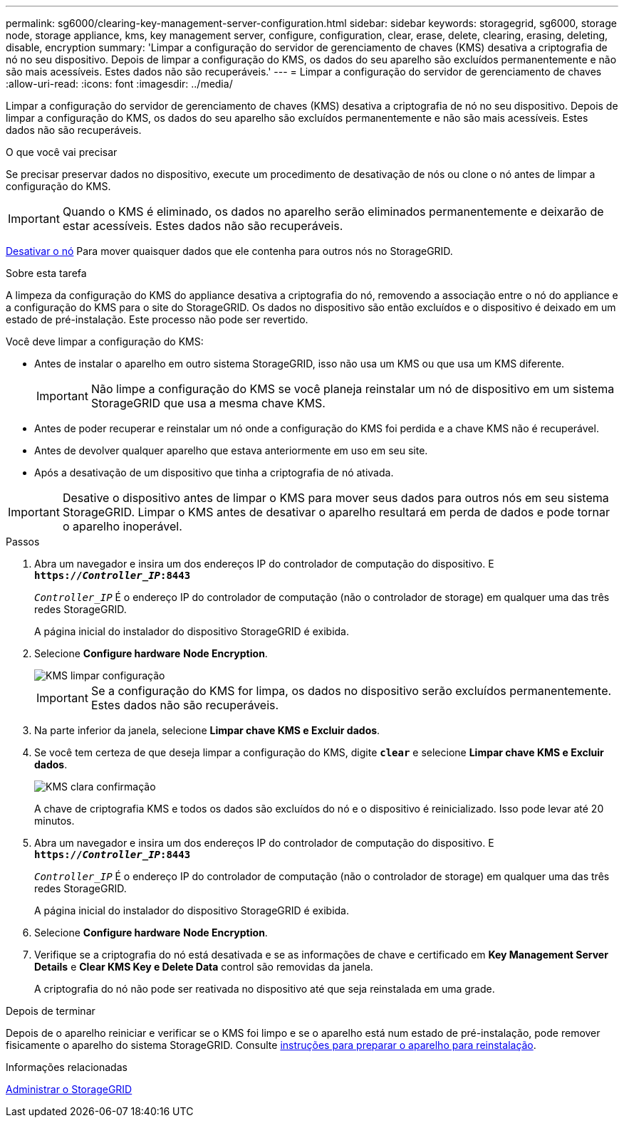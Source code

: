 ---
permalink: sg6000/clearing-key-management-server-configuration.html 
sidebar: sidebar 
keywords: storagegrid, sg6000, storage node, storage appliance, kms, key management server, configure, configuration, clear, erase, delete, clearing, erasing, deleting, disable, encryption 
summary: 'Limpar a configuração do servidor de gerenciamento de chaves (KMS) desativa a criptografia de nó no seu dispositivo. Depois de limpar a configuração do KMS, os dados do seu aparelho são excluídos permanentemente e não são mais acessíveis. Estes dados não são recuperáveis.' 
---
= Limpar a configuração do servidor de gerenciamento de chaves
:allow-uri-read: 
:icons: font
:imagesdir: ../media/


[role="lead"]
Limpar a configuração do servidor de gerenciamento de chaves (KMS) desativa a criptografia de nó no seu dispositivo. Depois de limpar a configuração do KMS, os dados do seu aparelho são excluídos permanentemente e não são mais acessíveis. Estes dados não são recuperáveis.

.O que você vai precisar
Se precisar preservar dados no dispositivo, execute um procedimento de desativação de nós ou clone o nó antes de limpar a configuração do KMS.


IMPORTANT: Quando o KMS é eliminado, os dados no aparelho serão eliminados permanentemente e deixarão de estar acessíveis. Estes dados não são recuperáveis.

xref:../maintain/grid-node-decommissioning.adoc[Desativar o nó] Para mover quaisquer dados que ele contenha para outros nós no StorageGRID.

.Sobre esta tarefa
A limpeza da configuração do KMS do appliance desativa a criptografia do nó, removendo a associação entre o nó do appliance e a configuração do KMS para o site do StorageGRID. Os dados no dispositivo são então excluídos e o dispositivo é deixado em um estado de pré-instalação. Este processo não pode ser revertido.

Você deve limpar a configuração do KMS:

* Antes de instalar o aparelho em outro sistema StorageGRID, isso não usa um KMS ou que usa um KMS diferente.
+

IMPORTANT: Não limpe a configuração do KMS se você planeja reinstalar um nó de dispositivo em um sistema StorageGRID que usa a mesma chave KMS.

* Antes de poder recuperar e reinstalar um nó onde a configuração do KMS foi perdida e a chave KMS não é recuperável.
* Antes de devolver qualquer aparelho que estava anteriormente em uso em seu site.
* Após a desativação de um dispositivo que tinha a criptografia de nó ativada.



IMPORTANT: Desative o dispositivo antes de limpar o KMS para mover seus dados para outros nós em seu sistema StorageGRID. Limpar o KMS antes de desativar o aparelho resultará em perda de dados e pode tornar o aparelho inoperável.

.Passos
. Abra um navegador e insira um dos endereços IP do controlador de computação do dispositivo. E
`*https://_Controller_IP_:8443*`
+
`_Controller_IP_` É o endereço IP do controlador de computação (não o controlador de storage) em qualquer uma das três redes StorageGRID.

+
A página inicial do instalador do dispositivo StorageGRID é exibida.

. Selecione *Configure hardware* *Node Encryption*.
+
image::../media/clear_kms.png[KMS limpar configuração]

+

IMPORTANT: Se a configuração do KMS for limpa, os dados no dispositivo serão excluídos permanentemente. Estes dados não são recuperáveis.

. Na parte inferior da janela, selecione *Limpar chave KMS e Excluir dados*.
. Se você tem certeza de que deseja limpar a configuração do KMS, digite
`*clear*` e selecione *Limpar chave KMS e Excluir dados*.
+
image::../media/fde_disable_confirmation.png[KMS clara confirmação]

+
A chave de criptografia KMS e todos os dados são excluídos do nó e o dispositivo é reinicializado. Isso pode levar até 20 minutos.

. Abra um navegador e insira um dos endereços IP do controlador de computação do dispositivo. E
`*https://_Controller_IP_:8443*`
+
`_Controller_IP_` É o endereço IP do controlador de computação (não o controlador de storage) em qualquer uma das três redes StorageGRID.

+
A página inicial do instalador do dispositivo StorageGRID é exibida.

. Selecione *Configure hardware* *Node Encryption*.
. Verifique se a criptografia do nó está desativada e se as informações de chave e certificado em *Key Management Server Details* e *Clear KMS Key e Delete Data* control são removidas da janela.
+
A criptografia do nó não pode ser reativada no dispositivo até que seja reinstalada em uma grade.



.Depois de terminar
Depois de o aparelho reiniciar e verificar se o KMS foi limpo e se o aparelho está num estado de pré-instalação, pode remover fisicamente o aparelho do sistema StorageGRID. Consulte xref:../maintain/preparing-appliance-for-reinstallation-platform-replacement-only.adoc[instruções para preparar o aparelho para reinstalação].

.Informações relacionadas
xref:../admin/index.adoc[Administrar o StorageGRID]
